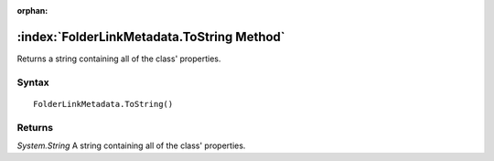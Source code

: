 :orphan:

:index:`FolderLinkMetadata.ToString Method`
===========================================

Returns a string containing all of the class' properties.

Syntax
------

::

	FolderLinkMetadata.ToString()

Returns
-------

*System.String* A string containing all of the class' properties.
